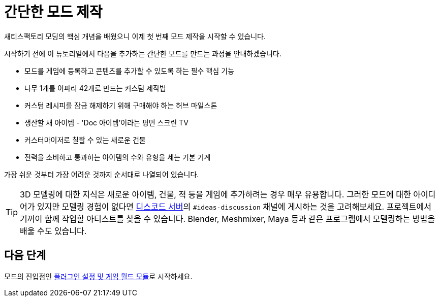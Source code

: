 = 간단한 모드 제작

새티스팩토리 모딩의 핵심 개념을 배웠으니 이제 첫 번째 모드 제작을 시작할 수 있습니다.

시작하기 전에 이 튜토리얼에서 다음을 추가하는 간단한 모드를 만드는 과정을 안내하겠습니다.

* {blank}
+
모드를 게임에 등록하고 콘텐츠를 추가할 수 있도록 하는 필수 핵심 기능
* {blank}
+
나무 1개를 이파리 42개로 만드는 커스텀 제작법
* {blank}
+
커스텀 레시피를 잠금 해제하기 위해 구매해야 하는 허브 마일스톤
* {blank}
+
생산할 새 아이템 - 'Doc 아이템'이라는 평면 스크린 TV
* {blank}
+
커스터마이저로 칠할 수 있는 새로운 건물
* {blank}
+
전력을 소비하고 통과하는 아이템의 수와 유형을 세는 기본 기계

가장 쉬운 것부터 가장 어려운 것까지 순서대로 나열되어 있습니다.

[TIP]
====
3D 모델링에 대한 지식은 새로운 아이템, 건물, 적 등을 게임에 추가하려는 경우 매우 유용합니다.
그러한 모드에 대한 아이디어가 있지만 모델링 경험이 없다면 https://discord.gg/xkVJ73E[디스코드 서버]의 `+#ideas-discussion+` 채널에 게시하는 것을 고려해보세요.
프로젝트에서 기꺼이 함께 작업할 아티스트를 찾을 수 있습니다.
Blender, Meshmixer, Maya 등과 같은 프로그램에서 모델링하는 방법을 배울 수도 있습니다.
====

== 다음 단계

모드의 진입점인 xref:Development/BeginnersGuide/SimpleMod/gameworldmodule.adoc[플러그인 설정 및 게임 월드 모듈]로 시작하세요.
